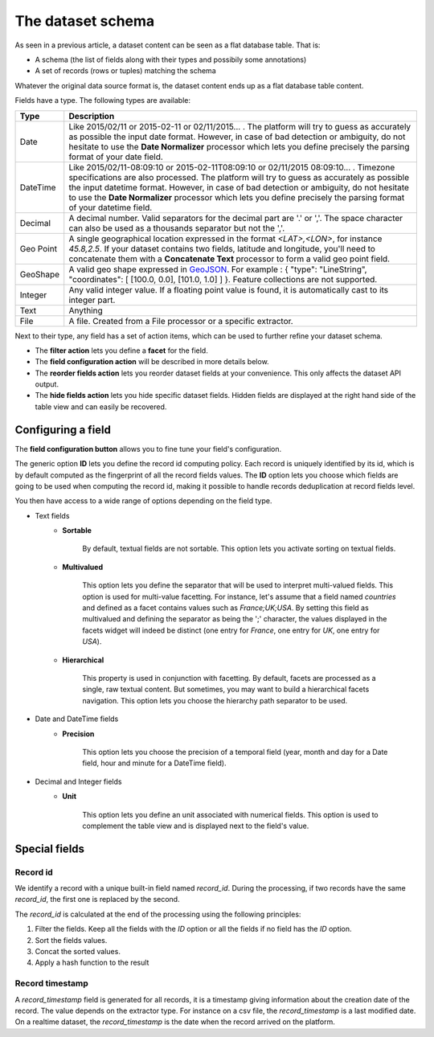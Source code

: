 The dataset schema
==================


As seen in a previous article, a dataset content can be seen as a flat database table. That is:

* A schema (the list of fields along with their types and possibily some annotations)
* A set of records (rows or tuples) matching the schema

Whatever the original data source format is, the dataset content ends up as a flat database table content.

.. image:: publish__fields--en.jpg
   :alt: Dataset Fields

Fields have a type. The following types are available:

.. list-table::
   :header-rows: 1

   * * Type
     * Description
   * * Date
     * Like 2015/02/11 or 2015-02-11 or 02/11/2015... . The platform will try to guess as accurately as possible the
       input date format. However, in case of bad detection or ambiguity, do not hesitate to use the
       **Date Normalizer** processor which lets you define precisely the parsing format of your date field.
   * * DateTime
     * Like 2015/02/11-08:09:10 or 2015-02-11T08:09:10 or 02/11/2015 08:09:10... . Timezone specifications are also
       processed. The platform will try to guess as accurately as possible the input datetime format. However, in case
       of bad detection or ambiguity, do not hesitate to use the **Date Normalizer** processor which lets
       you define precisely the parsing format of your datetime field.
   * * Decimal
     * A decimal number. Valid separators for the decimal part are '.' or ','. The space character can also be used as
       a thousands separator but not the ','.
   * * Geo Point
     * A single geographical location expressed in the format *<LAT>,<LON>*, for instance
       *45.8,2.5*. If your dataset contains two fields, latitude and longitude, you'll need to concatenate them
       with a **Concatenate Text** processor to form a valid geo point field.
   * * GeoShape
     * A valid geo shape expressed in `GeoJSON <http://geojson.org/geojson-spec.html>`_. For example :
       { "type": "LineString", "coordinates": [ [100.0, 0.0], [101.0, 1.0] ] }. Feature collections are not supported.
   * * Integer
     * Any valid integer value. If a floating point value is found, it is automatically cast to its integer part.
   * * Text
     * Anything
   * * File
     * A file. Created from a File processor or a specific extractor.

Next to their type, any field has a set of action items, which can be used to further refine your dataset schema.

* The **filter action** lets you define a **facet** for the field.
* The **field configuration action** will be described in more details below.
* The **reorder fields action** lets you reorder dataset fields at your convenience. This only affects the dataset
  API output.
* The **hide fields action** lets you hide specific dataset fields. Hidden fields are displayed at the right hand side
  of the table view and can easily be recovered.

Configuring a field
-------------------

The **field configuration button** allows you to fine tune your field's configuration.

.. image:: publish__fieldannotations--en.jpg
   :alt: Dataset Processors

The generic option **ID** lets you define the record id computing policy. Each record is uniquely identified by its
id, which is by default computed as the fingerprint of all the record fields values. The **ID** option lets you choose
which fields are going to be used when computing the record id, making it possible to handle records deduplication at
record fields level.

You then have access to a wide range of options depending on the field type.

* Text fields
    * **Sortable**

        By default, textual fields are not sortable. This option lets you activate sorting on textual fields.

    * **Multivalued**

        This option lets you define the separator that will be used to interpret multi-valued fields. This option is
        used for multi-value facetting. For instance, let's assume that a field named *countries* and defined as a
        facet contains values such as *France;UK;USA*. By setting this field as multivalued and defining the separator
        as being the ';' character, the values displayed in the facets widget will indeed be distinct (one entry for
        *France*, one entry for *UK*, one entry for *USA*).

    * **Hierarchical**

        This property is used in conjunction with facetting. By default, facets are processed as a single, raw textual
        content. But sometimes, you may want to build a hierarchical facets navigation. This option lets you choose the
        hierarchy path separator to be used.

* Date and DateTime fields
    * **Precision**

        This option lets you choose the precision of a temporal field (year, month and day for a Date field, hour and minute for a DateTime field).

* Decimal and Integer fields
    * **Unit**

        This option lets you define an unit associated with numerical fields. This option is used to
        complement the table view and is displayed next to the field's value.

Special fields
--------------


Record id
~~~~~~~~~

We identify a record with a unique built-in field named *record_id*.
During the processing, if two records have the same *record_id*, the first one is replaced by the second.

The *record_id* is calculated at the end of the processing using the following principles:

#. Filter the fields. Keep all the fields with the *ID* option or all the fields if no field has the *ID* option.
#. Sort the fields values.
#. Concat the sorted values.
#. Apply a hash function to the result

.. ifconfig:: language == 'en'

    .. image:: dataset_schema__record_id--en.png
        :alt: Record id schema

.. ifconfig:: language == 'fr'

    .. image:: dataset_schema__record_id--fr.png
        :alt: Record id schema


Record timestamp
~~~~~~~~~~~~~~~~

A *record_timestamp* field is generated for all records, it is a timestamp giving information about the creation date of the record.
The value depends on the extractor type.
For instance on a csv file, the *record_timestamp* is a last modified date. On a realtime dataset, the *record_timestamp* is the date when the record arrived on the platform.